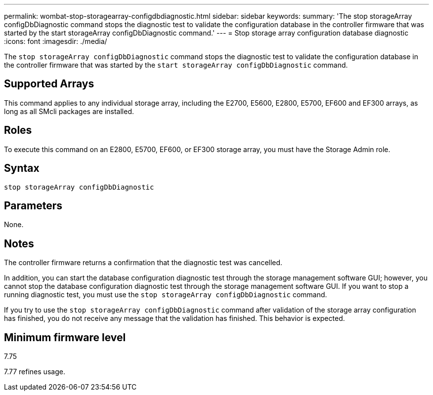 ---
permalink: wombat-stop-storagearray-configdbdiagnostic.html
sidebar: sidebar
keywords: 
summary: 'The stop storageArray configDbDiagnostic command stops the diagnostic test to validate the configuration database in the controller firmware that was started by the start storageArray configDbDiagnostic command.'
---
= Stop storage array configuration database diagnostic
:icons: font
:imagesdir: ./media/

[.lead]
The `stop storageArray configDbDiagnostic` command stops the diagnostic test to validate the configuration database in the controller firmware that was started by the `start storageArray configDbDiagnostic` command.

== Supported Arrays

This command applies to any individual storage array, including the E2700, E5600, E2800, E5700, EF600 and EF300 arrays, as long as all SMcli packages are installed.

== Roles

To execute this command on an E2800, E5700, EF600, or EF300 storage array, you must have the Storage Admin role.

== Syntax

----
stop storageArray configDbDiagnostic
----

== Parameters

None.

== Notes

The controller firmware returns a confirmation that the diagnostic test was cancelled.

In addition, you can start the database configuration diagnostic test through the storage management software GUI; however, you cannot stop the database configuration diagnostic test through the storage management software GUI. If you want to stop a running diagnostic test, you must use the `stop storageArray configDbDiagnostic` command.

If you try to use the `stop storageArray configDbDiagnostic` command after validation of the storage array configuration has finished, you do not receive any message that the validation has finished. This behavior is expected.

== Minimum firmware level

7.75

7.77 refines usage.
